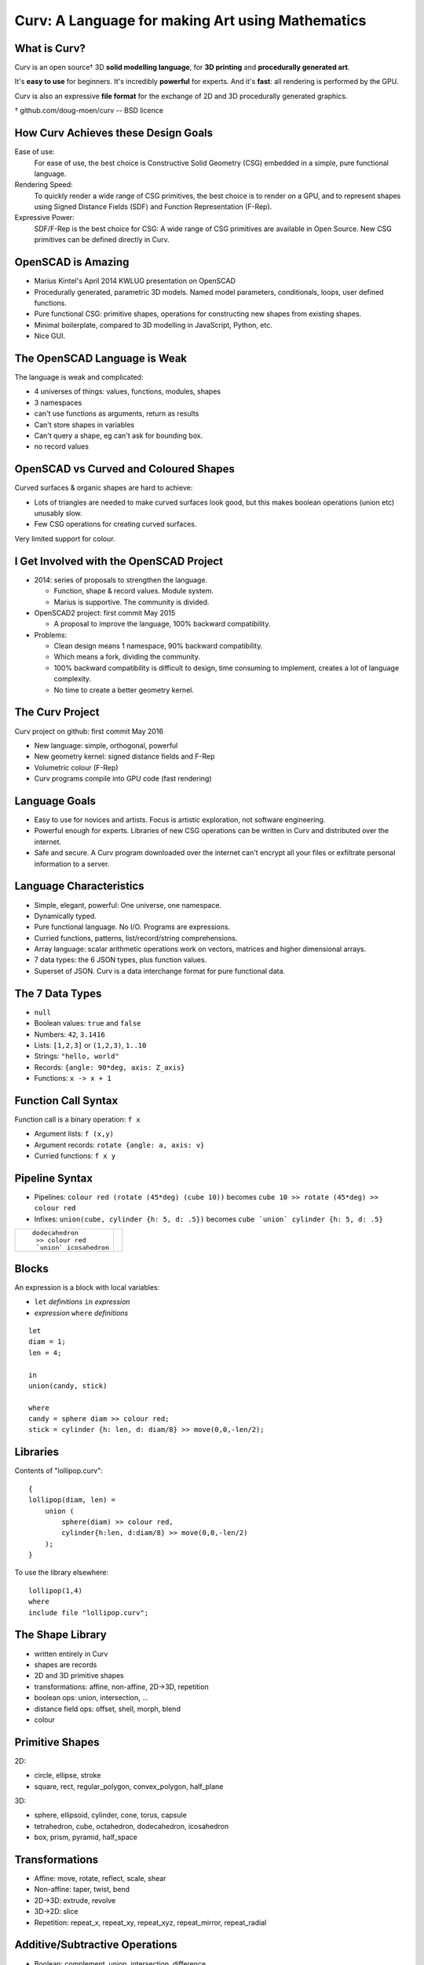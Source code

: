 =================================================
Curv: A Language for making Art using Mathematics
=================================================
|twistor| |shreks_donut|

.. |twistor| image:: images/torus.png
.. |shreks_donut| image:: images/shreks_donut.png

What is Curv?
=============
Curv is an open source† 3D **solid modelling language**,
for **3D printing** and **procedurally generated art**.

It's **easy to use** for beginners. It's incredibly **powerful** for experts.
And it's **fast**: all rendering is performed by the GPU.

Curv is also an expressive **file format**
for the exchange of 2D and 3D procedurally generated graphics.

† github.com/doug-moen/curv -- BSD licence

How Curv Achieves these Design Goals
====================================
Ease of use:
  For ease of use, the best choice is Constructive Solid Geometry (CSG)
  embedded in a simple, pure functional language.

Rendering Speed:
  To quickly render a wide range of CSG primitives,
  the best choice is to render on a GPU,
  and to represent shapes using Signed Distance Fields (SDF)
  and Function Representation (F-Rep).

Expressive Power:
  SDF/F-Rep is the best choice for CSG:
  A wide range of CSG primitives are available in Open Source.
  New CSG primitives can be defined directly in Curv.

OpenSCAD is Amazing
===================
* Marius Kintel's April 2014 KWLUG presentation on OpenSCAD
* Procedurally generated, parametric 3D models.
  Named model parameters, conditionals, loops, user defined functions.
* Pure functional CSG: primitive shapes, operations for constructing new
  shapes from existing shapes.
* Minimal boilerplate,
  compared to 3D modelling in JavaScript, Python, etc.
* Nice GUI.

The OpenSCAD Language is Weak
=============================
The language is weak and complicated:

* 4 universes of things: values, functions, modules, shapes
* 3 namespaces
* can't use functions as arguments, return as results
* Can't store shapes in variables
* Can't query a shape, eg can't ask for bounding box.
* no record values

OpenSCAD vs Curved and Coloured Shapes
======================================
Curved surfaces & organic shapes are hard to achieve:

* Lots of triangles are needed to make curved surfaces look good,
  but this makes boolean operations (union etc) unusably slow.
* Few CSG operations for creating curved surfaces.

Very limited support for colour.

I Get Involved with the OpenSCAD Project
========================================
* 2014: series of proposals to strengthen the language.

  * Function, shape & record values. Module system.
  * Marius is supportive. The community is divided.

* OpenSCAD2 project: first commit May 2015

  * A proposal to improve the language, 100% backward compatibility.

* Problems:

  * Clean design means 1 namespace, 90% backward compatibility.
  * Which means a fork, dividing the community.
  * 100% backward compatibility is difficult to design,
    time consuming to implement, creates a lot of language complexity.
  * No time to create a better geometry kernel.

The Curv Project
================
Curv project on github: first commit May 2016

* New language: simple, orthogonal, powerful
* New geometry kernel: signed distance fields and F-Rep
* Volumetric colour (F-Rep)
* Curv programs compile into GPU code (fast rendering)

Language Goals
==============
* Easy to use for novices and artists. Focus is artistic exploration,
  not software engineering.
* Powerful enough for experts. Libraries of new CSG operations can
  be written in Curv and distributed over the internet.
* Safe and secure. A Curv program downloaded over the internet can't
  encrypt all your files or exfiltrate personal information to a server.

Language Characteristics
========================
* Simple, elegant, powerful: One universe, one namespace.
* Dynamically typed.
* Pure functional language. No I/O. Programs are expressions.
* Curried functions, patterns, list/record/string comprehensions.
* Array language: scalar arithmetic operations work on
  vectors, matrices and higher dimensional arrays.
* 7 data types: the 6 JSON types, plus function values.
* Superset of JSON.
  Curv is a data interchange format for pure functional data.

The 7 Data Types
================
* ``null``
* Boolean values: ``true`` and ``false``
* Numbers: ``42``, ``3.1416``
* Lists: ``[1,2,3]`` or ``(1,2,3)``, ``1..10``
* Strings: ``"hello, world"``
* Records: ``{angle: 90*deg, axis: Z_axis}``
* Functions: ``x -> x + 1``

Function Call Syntax
====================
Function call is a binary operation: ``f x``

* Argument lists: ``f (x,y)``
* Argument records: ``rotate {angle: a, axis: v}``
* Curried functions: ``f x y``

Pipeline Syntax
===============
* Pipelines: ``colour red (rotate (45*deg) (cube 10))``
  becomes ``cube 10 >> rotate (45*deg) >> colour red``
* Infixes: ``union(cube, cylinder {h: 5, d: .5})``
  becomes ``cube `union` cylinder {h: 5, d: .5}``

+------------------------+----------------+
| ::                     | |dodeca-icosa| |
|                        |                |
|   dodecahedron         |                |
|    >> colour red       |                |
|    `union` icosahedron |                |
+------------------------+----------------+

.. |dodeca-icosa| image:: images/dodeca-icosa.png

Blocks
======
An expression is a block with local variables:

* ``let`` *definitions* ``in`` *expression*
* *expression* ``where`` *definitions*

::

  let
  diam = 1;
  len = 4;

  in
  union(candy, stick)

  where
  candy = sphere diam >> colour red;
  stick = cylinder {h: len, d: diam/8} >> move(0,0,-len/2);

Libraries
=========
Contents of "lollipop.curv"::

  {
  lollipop(diam, len) =
      union (
          sphere(diam) >> colour red,
          cylinder{h:len, d:diam/8} >> move(0,0,-len/2)
      );
  }

To use the library elsewhere::

  lollipop(1,4)
  where
  include file "lollipop.curv";

The Shape Library
=================
* written entirely in Curv
* shapes are records
* 2D and 3D primitive shapes
* transformations: affine, non-affine, 2D->3D, repetition
* boolean ops: union, intersection, ...
* distance field ops: offset, shell, morph, blend
* colour

Primitive Shapes
================
2D:

* circle, ellipse, stroke
* square, rect, regular_polygon, convex_polygon, half_plane

3D:

* sphere, ellipsoid, cylinder, cone, torus, capsule
* tetrahedron, cube, octahedron, dodecahedron, icosahedron
* box, prism, pyramid, half_space

Transformations
===============
* Affine: move, rotate, reflect, scale, shear
* Non-affine: taper, twist, bend
* 2D->3D: extrude, revolve
* 3D->2D: slice
* Repetition: repeat_x, repeat_xy, repeat_xyz, repeat_mirror, repeat_radial

Additive/Subtractive Operations
===============================
* Boolean: complement, union, intersection, difference
* offset, shell, morph, blend

Colour
======
* A **colour field** maps every point in space onto a colour.
* Every shape has a colour field.
* Standard support for constructing colour gradients.
* Colour field transformations.
* Colour blending (in morph, blend, union)

Shape Representations
=====================
+-------------------------------------+----------------------------------------+
| **Explicit Modelling**              | **Implicit Modelling**                 |
+-------------------------------------+----------------------------------------+
| Directly generate boundary points   | Answer questions                       |
|                                     | about particular points                |
+-------------------------------------+----------------------------------------+
| parametric equation (unit circle):: | implicit equation (unit circle)::      |
|                                     |                                        |
|  (x,y) = (cos t, sin t)             |   x^2 + y^2 - 1 = 0                    |
+-------------------------------------+----------------------------------------+
| **Boundary Representations**        | **Volumetric Representations**         |
+-------------------------------------+----------------------------------------+
| parametric splines                  | simple vs Signed Distance Fields       |
+-------------------------------------+----------------------------------------+
| triangle mesh                       | discrete (voxels) vs continuous        |
|                                     | (Function Representation)              |
+-------------------------------------+----------------------------------------+

Benefits of SDF/F-Rep
=====================
Curv 0.0 uses Signed Distance Fields with Function Representation.

* Exact representation of many shapes (curves, fractals)
* Infinitely large & infinitely detailed objects
* Large # of operations available (bend, twist, blend, etc)
* Fast boolean operations
* F-Rep for colour: gradients, quasi-photographic imagery
* Can describe 3D-printable objects not describable using STL or OpenSCAD.
  More efficient 3D printing.

How SDF/F-Rep Works
===================
A signed distance field maps each point in space
onto the minimum distance from that point to the boundary of the shape.

An SDF is zero for points on the boundary of the shape, negative for points
inside the shape, and positive for points outside of the shape.

The ``circle`` primitive is defined like this::

  circle r = make_shape {
    dist(x,y,z,t) = sqrt(x^2 + y^2) - r;
    bbox = [[-r,-r,0], [r,r,0]];  // axis aligned bounding box
    is_2d = true;
  };

..
  Sphere Tracing
  ==============

Future Work
===========
* Release 0.0 is coming soon: documentation, STL export
* text, animation, fractals, noise, splines, sweep, Voronoi, Conway polyhedron operators, ...
* Reference external libraries via URL
* Import images, STL
* Geometry engine: compiler, discrete SDFs, ...
* Export colour models for 3D printing
* GUI, tweak model parameters using slider

Live Demo
=========
